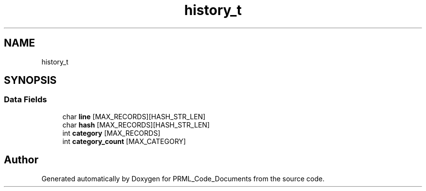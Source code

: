 .TH "history_t" 3Version 1.0.0" "PRML_Code_Documents" \" -*- nroff -*-
.ad l
.nh
.SH NAME
history_t
.SH SYNOPSIS
.br
.PP
.SS "Data Fields"

.in +1c
.ti -1c
.RI "char \fBline\fP [MAX_RECORDS][HASH_STR_LEN]"
.br
.ti -1c
.RI "char \fBhash\fP [MAX_RECORDS][HASH_STR_LEN]"
.br
.ti -1c
.RI "int \fBcategory\fP [MAX_RECORDS]"
.br
.ti -1c
.RI "int \fBcategory_count\fP [MAX_CATEGORY]"
.br
.in -1c

.SH "Author"
.PP 
Generated automatically by Doxygen for PRML_Code_Documents from the source code\&.
